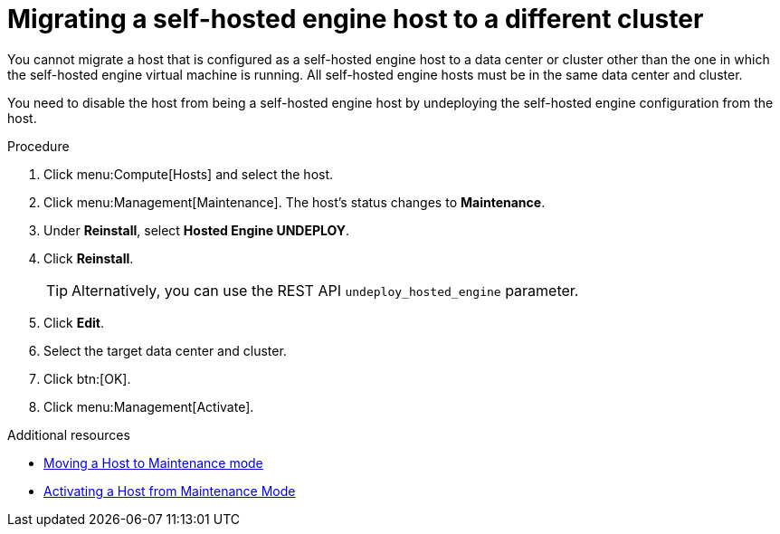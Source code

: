 // module included:
// doc-Administration_Guide/chap-Hosts.adoc

:_content-type: PROCEDURE
[id='migrating_she_host_to_different_cluster_{context}']
= Migrating a self-hosted engine host to a different cluster

You cannot migrate a host that is configured as a self-hosted engine host to a data center or cluster other than the one in which the self-hosted engine virtual machine is running. All self-hosted engine hosts must be in the same data center and cluster.

You need to disable the host from being a self-hosted engine host by undeploying the self-hosted engine configuration from the host.

.Procedure

. Click menu:Compute[Hosts] and select the host.
. Click menu:Management[Maintenance]. The host's status changes to *Maintenance*.
. Under *Reinstall*, select *Hosted Engine UNDEPLOY*.
. Click *Reinstall*.

+
[TIP]
====
Alternatively, you can use the REST API `undeploy_hosted_engine` parameter.
====
. Click *Edit*.
. Select the target data center and cluster.
. Click btn:[OK].
. Click menu:Management[Activate].

.Additional resources
* xref:Moving_a_host_to_maintenance_mode[Moving a Host to Maintenance mode]
* xref:Activating_a_host_from_maintenance_mode[Activating a Host from Maintenance Mode]
